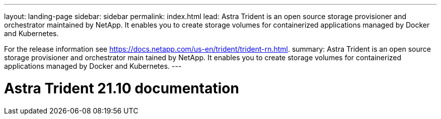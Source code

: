 ---
layout: landing-page
sidebar: sidebar
permalink: index.html
lead: Astra Trident is an open source storage provisioner and orchestrator maintained by NetApp. It enables you to create storage volumes for containerized applications managed by Docker and Kubernetes.

For the release information see https://docs.netapp.com/us-en/trident/trident-rn.html.
summary: Astra Trident is an open source storage provisioner and orchestrator main  tained by NetApp. It enables you to create storage volumes for containerized applications managed by Docker and Kubernetes.
---

= Astra Trident 21.10 documentation
:hardbreaks:
:nofooter:
:icons: font
:linkattrs:
:imagesdir: ./media/
